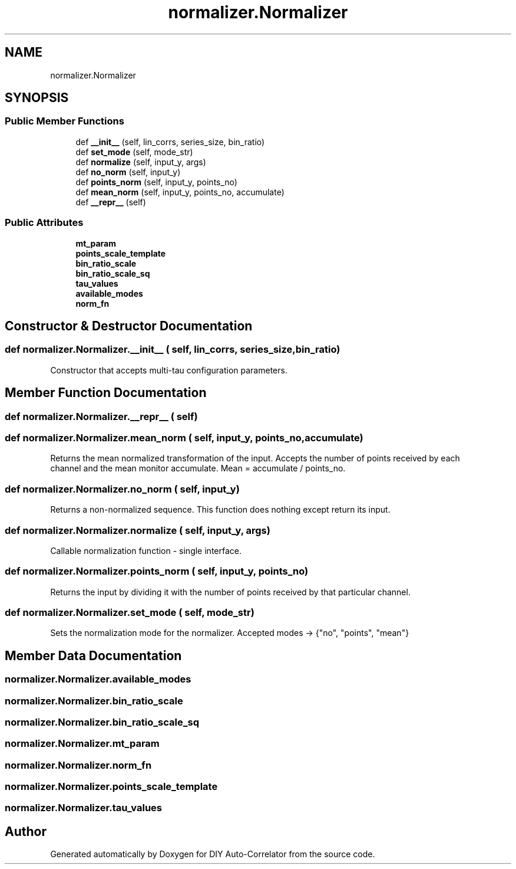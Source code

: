 .TH "normalizer.Normalizer" 3 "Fri Nov 12 2021" "Version 1.0" "DIY Auto-Correlator" \" -*- nroff -*-
.ad l
.nh
.SH NAME
normalizer.Normalizer
.SH SYNOPSIS
.br
.PP
.SS "Public Member Functions"

.in +1c
.ti -1c
.RI "def \fB__init__\fP (self, lin_corrs, series_size, bin_ratio)"
.br
.ti -1c
.RI "def \fBset_mode\fP (self, mode_str)"
.br
.ti -1c
.RI "def \fBnormalize\fP (self, input_y, args)"
.br
.ti -1c
.RI "def \fBno_norm\fP (self, input_y)"
.br
.ti -1c
.RI "def \fBpoints_norm\fP (self, input_y, points_no)"
.br
.ti -1c
.RI "def \fBmean_norm\fP (self, input_y, points_no, accumulate)"
.br
.ti -1c
.RI "def \fB__repr__\fP (self)"
.br
.in -1c
.SS "Public Attributes"

.in +1c
.ti -1c
.RI "\fBmt_param\fP"
.br
.ti -1c
.RI "\fBpoints_scale_template\fP"
.br
.ti -1c
.RI "\fBbin_ratio_scale\fP"
.br
.ti -1c
.RI "\fBbin_ratio_scale_sq\fP"
.br
.ti -1c
.RI "\fBtau_values\fP"
.br
.ti -1c
.RI "\fBavailable_modes\fP"
.br
.ti -1c
.RI "\fBnorm_fn\fP"
.br
.in -1c
.SH "Constructor & Destructor Documentation"
.PP 
.SS "def normalizer\&.Normalizer\&.__init__ ( self,  lin_corrs,  series_size,  bin_ratio)"

.PP
.nf
Constructor that accepts multi-tau configuration parameters.

.fi
.PP
 
.SH "Member Function Documentation"
.PP 
.SS "def normalizer\&.Normalizer\&.__repr__ ( self)"

.SS "def normalizer\&.Normalizer\&.mean_norm ( self,  input_y,  points_no,  accumulate)"

.PP
.nf
Returns the mean normalized transformation of the input. Accepts the number of points received by each 
channel and the mean monitor accumulate. Mean = accumulate / points_no.

.fi
.PP
 
.SS "def normalizer\&.Normalizer\&.no_norm ( self,  input_y)"

.PP
.nf
Returns a non-normalized sequence. This function does nothing except return its input.

.fi
.PP
 
.SS "def normalizer\&.Normalizer\&.normalize ( self,  input_y,  args)"

.PP
.nf
Callable normalization function - single interface.

.fi
.PP
 
.SS "def normalizer\&.Normalizer\&.points_norm ( self,  input_y,  points_no)"

.PP
.nf
Returns the input by dividing it with the number of points received by that particular channel.

.fi
.PP
 
.SS "def normalizer\&.Normalizer\&.set_mode ( self,  mode_str)"

.PP
.nf
Sets the normalization mode for the normalizer. Accepted modes -> {"no", "points", "mean"}

.fi
.PP
 
.SH "Member Data Documentation"
.PP 
.SS "normalizer\&.Normalizer\&.available_modes"

.SS "normalizer\&.Normalizer\&.bin_ratio_scale"

.SS "normalizer\&.Normalizer\&.bin_ratio_scale_sq"

.SS "normalizer\&.Normalizer\&.mt_param"

.SS "normalizer\&.Normalizer\&.norm_fn"

.SS "normalizer\&.Normalizer\&.points_scale_template"

.SS "normalizer\&.Normalizer\&.tau_values"


.SH "Author"
.PP 
Generated automatically by Doxygen for DIY Auto-Correlator from the source code\&.
